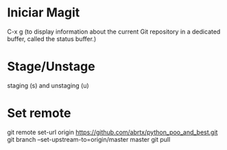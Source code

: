 * Iniciar Magit
  C-x g (to display information about the current Git repository in
        a dedicated buffer, called the status buffer.)

* Stage/Unstage
   staging (s) and unstaging (u)

* Set remote
git remote set-url origin https://github.com/abrtx/python_poo_and_best.git
git branch --set-upstream-to=origin/master master
git pull
